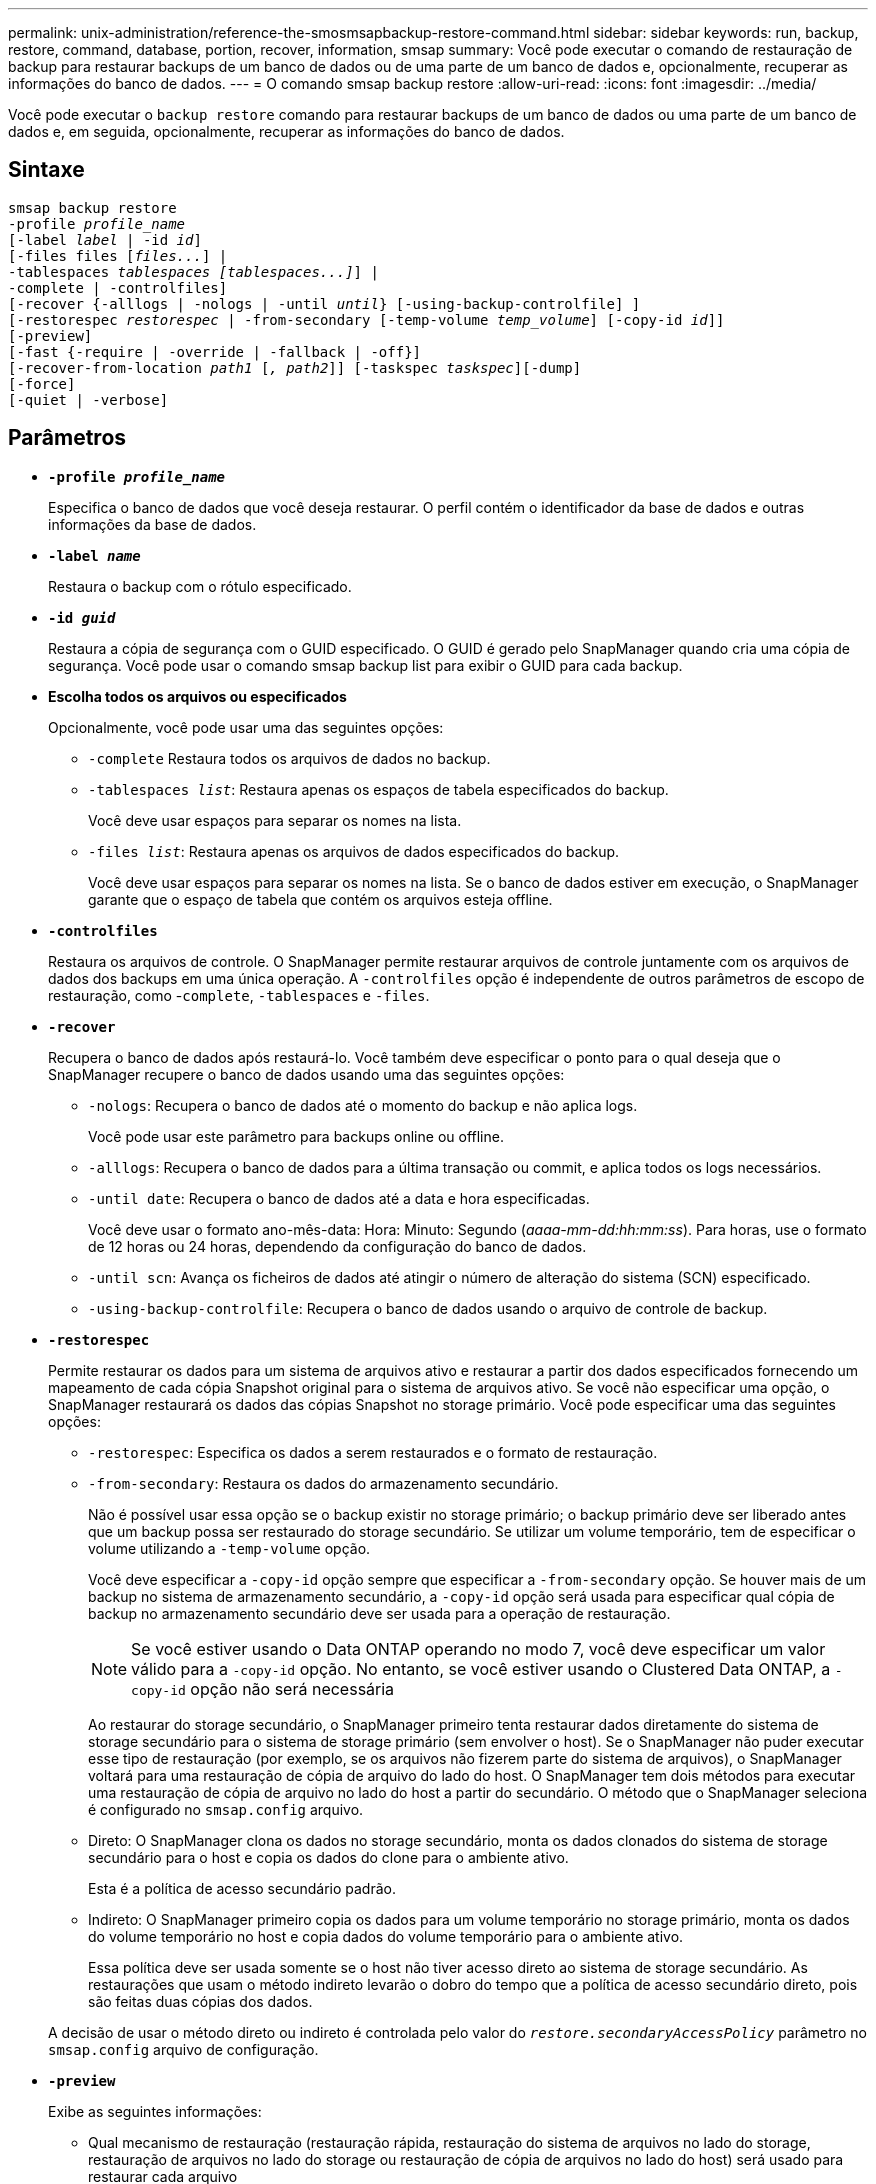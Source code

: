 ---
permalink: unix-administration/reference-the-smosmsapbackup-restore-command.html 
sidebar: sidebar 
keywords: run, backup, restore, command, database, portion, recover, information, smsap 
summary: Você pode executar o comando de restauração de backup para restaurar backups de um banco de dados ou de uma parte de um banco de dados e, opcionalmente, recuperar as informações do banco de dados. 
---
= O comando smsap backup restore
:allow-uri-read: 
:icons: font
:imagesdir: ../media/


[role="lead"]
Você pode executar o `backup restore` comando para restaurar backups de um banco de dados ou uma parte de um banco de dados e, em seguida, opcionalmente, recuperar as informações do banco de dados.



== Sintaxe

[listing, subs="+macros"]
----
pass:quotes[smsap backup restore
-profile _profile_name_
[-label _label_ | -id _id_\]
[-files files [_files..._\] |
-tablespaces _tablespaces [tablespaces...\]_\] |
-complete | -controlfiles\]
[-recover {-alllogs | -nologs | -until _until_} [-using-backup-controlfile\] \]
[-restorespec _restorespec_ | -from-secondary [-temp-volume _temp_volume_\] [-copy-id _id_\]\]
[-preview\]
[-fast {-require | -override | -fallback | -off}\]
[-recover-from-location _path1_ [_, path2_\]\] [-taskspec _taskspec_\][-dump\]
[-force\]
[-quiet | -verbose\]]
----


== Parâmetros

* `*-profile _profile_name_*`
+
Especifica o banco de dados que você deseja restaurar. O perfil contém o identificador da base de dados e outras informações da base de dados.

* `*-label _name_*`
+
Restaura o backup com o rótulo especificado.

* `*-id _guid_*`
+
Restaura a cópia de segurança com o GUID especificado. O GUID é gerado pelo SnapManager quando cria uma cópia de segurança. Você pode usar o comando smsap backup list para exibir o GUID para cada backup.

* *Escolha todos os arquivos ou especificados*
+
Opcionalmente, você pode usar uma das seguintes opções:

+
** `-complete` Restaura todos os arquivos de dados no backup.
** `-tablespaces _list_`: Restaura apenas os espaços de tabela especificados do backup.
+
Você deve usar espaços para separar os nomes na lista.

** `-files _list_`: Restaura apenas os arquivos de dados especificados do backup.
+
Você deve usar espaços para separar os nomes na lista. Se o banco de dados estiver em execução, o SnapManager garante que o espaço de tabela que contém os arquivos esteja offline.



* `*-controlfiles*`
+
Restaura os arquivos de controle. O SnapManager permite restaurar arquivos de controle juntamente com os arquivos de dados dos backups em uma única operação. A `-controlfiles` opção é independente de outros parâmetros de escopo de restauração, como -`complete`, `-tablespaces` e `-files`.

* `*-recover*`
+
Recupera o banco de dados após restaurá-lo. Você também deve especificar o ponto para o qual deseja que o SnapManager recupere o banco de dados usando uma das seguintes opções:

+
** `-nologs`: Recupera o banco de dados até o momento do backup e não aplica logs.
+
Você pode usar este parâmetro para backups online ou offline.

** `-alllogs`: Recupera o banco de dados para a última transação ou commit, e aplica todos os logs necessários.
** `-until date`: Recupera o banco de dados até a data e hora especificadas.
+
Você deve usar o formato ano-mês-data: Hora: Minuto: Segundo (_aaaa-mm-dd:hh:mm:ss_). Para horas, use o formato de 12 horas ou 24 horas, dependendo da configuração do banco de dados.

** `-until scn`: Avança os ficheiros de dados até atingir o número de alteração do sistema (SCN) especificado.
** `-using-backup-controlfile`: Recupera o banco de dados usando o arquivo de controle de backup.


* `*-restorespec*`
+
Permite restaurar os dados para um sistema de arquivos ativo e restaurar a partir dos dados especificados fornecendo um mapeamento de cada cópia Snapshot original para o sistema de arquivos ativo. Se você não especificar uma opção, o SnapManager restaurará os dados das cópias Snapshot no storage primário. Você pode especificar uma das seguintes opções:

+
** `-restorespec`: Especifica os dados a serem restaurados e o formato de restauração.
** `-from-secondary`: Restaura os dados do armazenamento secundário.
+
Não é possível usar essa opção se o backup existir no storage primário; o backup primário deve ser liberado antes que um backup possa ser restaurado do storage secundário. Se utilizar um volume temporário, tem de especificar o volume utilizando a `-temp-volume` opção.

+
Você deve especificar a `-copy-id` opção sempre que especificar a `-from-secondary` opção. Se houver mais de um backup no sistema de armazenamento secundário, a `-copy-id` opção será usada para especificar qual cópia de backup no armazenamento secundário deve ser usada para a operação de restauração.

+

NOTE: Se você estiver usando o Data ONTAP operando no modo 7, você deve especificar um valor válido para a `-copy-id` opção. No entanto, se você estiver usando o Clustered Data ONTAP, a `-copy-id` opção não será necessária

+
Ao restaurar do storage secundário, o SnapManager primeiro tenta restaurar dados diretamente do sistema de storage secundário para o sistema de storage primário (sem envolver o host). Se o SnapManager não puder executar esse tipo de restauração (por exemplo, se os arquivos não fizerem parte do sistema de arquivos), o SnapManager voltará para uma restauração de cópia de arquivo do lado do host. O SnapManager tem dois métodos para executar uma restauração de cópia de arquivo no lado do host a partir do secundário. O método que o SnapManager seleciona é configurado no `smsap.config` arquivo.

** Direto: O SnapManager clona os dados no storage secundário, monta os dados clonados do sistema de storage secundário para o host e copia os dados do clone para o ambiente ativo.
+
Esta é a política de acesso secundário padrão.

** Indireto: O SnapManager primeiro copia os dados para um volume temporário no storage primário, monta os dados do volume temporário no host e copia dados do volume temporário para o ambiente ativo.
+
Essa política deve ser usada somente se o host não tiver acesso direto ao sistema de storage secundário. As restaurações que usam o método indireto levarão o dobro do tempo que a política de acesso secundário direto, pois são feitas duas cópias dos dados.



+
A decisão de usar o método direto ou indireto é controlada pelo valor do `_restore.secondaryAccessPolicy_` parâmetro no `smsap.config` arquivo de configuração.

* `*-preview*`
+
Exibe as seguintes informações:

+
** Qual mecanismo de restauração (restauração rápida, restauração do sistema de arquivos no lado do storage, restauração de arquivos no lado do storage ou restauração de cópia de arquivos no lado do host) será usado para restaurar cada arquivo
** Por que mecanismos mais eficientes não foram usados para restaurar cada arquivo, quando você especifica a `-verbose` opção se estiver usando a `-preview` opção, você deve saber o seguinte:
** A `-force` opção não tem impactos no comando.
** A `-recover` opção não tem impactos no comando.
** A `-fast` (`-require, -override, -fallback,`opção ou `-off`) tem um impactos significativo na saída. Para visualizar a operação de restauração, o banco de dados deve ser montado. Se você quiser visualizar um plano de restauração e o banco de dados atualmente não estiver montado, o SnapManager monta o banco de dados. Se o banco de dados não puder ser montado, o comando falhará e o SnapManager retornará o banco de dados ao seu estado original.


+
A `-preview` opção exibe até 20 arquivos. Pode configurar o número máximo de ficheiros a apresentar no `smsap.config` ficheiro.

* `*-fast*`
+
Permite-lhe escolher o processo a utilizar na operação de restauro. Você pode forçar o SnapManager a usar o processo de restauração rápida baseado em volume em vez de outros processos de restauração, se todas as condições de qualificação de restauração obrigatória forem atendidas. Se você estiver ciente de que uma restauração de volume não pode ser executada, também poderá usar esse processo para impedir que o SnapManager realize verificações de qualificação e a operação de restauração usando o processo de restauração rápida.

+
A `-fast` opção inclui os seguintes parâmetros:

+
** `-require`: Permite forçar o SnapManager a executar uma restauração de volume se todas as condições de qualificação para restauração forem atendidas.
+
Se você especificar a `-fast` opção, mas não especificar nenhum parâmetro para `-fast`, o SnapManager usará o `-require` parâmetro como padrão.

** `-override`: Permite substituir as verificações de qualificação não obrigatórias e executar o processo de restauração rápida baseado em volume.
** `-fallback`: Permite restaurar o banco de dados usando qualquer método que o SnapManager determine.
+
Se você não especificar a `-fast` opção, o SnapManager usará a opção padrão `backup restore -fast fallback`.

** `-off`: Permite evitar o tempo necessário para realizar verificações de qualificação.


* `*-recover-from-location*`
+
Especifica a localização do log de arquivamento externo dos arquivos de log de arquivamento. O SnapManager pega os arquivos de log do arquivo do local externo e os usa para o processo de recuperação.

* `*-taskspec*`
+
Especifica o arquivo XML de especificação de tarefa para atividade de pré-processamento ou atividade de pós-processamento da operação de restauração. Você deve fornecer o caminho completo do arquivo XML de especificação de tarefa.

* `*-dump*`
+
Especifica para coletar os arquivos de despejo após a operação de restauração.

* `*-force*`
+
Altera o estado da base de dados para um estado inferior ao seu estado atual, se necessário. Para clusters de aplicativos reais (RAC), você deve incluir a `-force` opção se o SnapManager tiver que alterar o estado de qualquer instância do RAC para um estado inferior.

+
Por padrão, o SnapManager pode alterar o estado do banco de dados para um estado mais alto durante uma operação. Esta opção não é necessária para que o SnapManager altere o banco de dados para um estado superior.

* `*-quiet*`
+
Exibe apenas mensagens de erro no console. A predefinição é apresentar mensagens de erro e aviso.

* `*-verbose*`
+
Exibe mensagens de erro, aviso e informativas no console. Você pode usar essa opção para ver por que processos de restauração mais eficientes não poderiam ser usados para restaurar o arquivo.



'''


== Exemplo

O exemplo a seguir restaura um banco de dados juntamente com os arquivos de controle:

[listing]
----
smsap backup restore -profile SALES1 -label full_backup_sales_May
-complete -controlfiles -force
----
'''